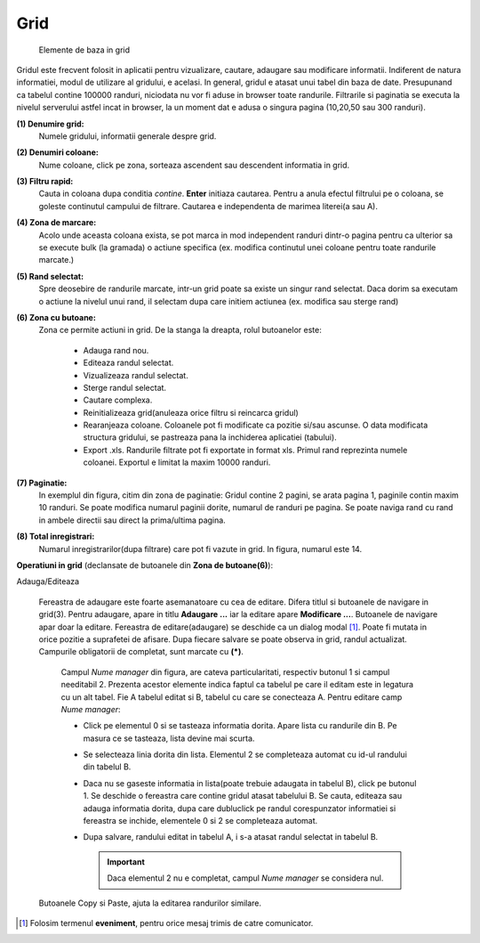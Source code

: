 Grid
===============

.. figure:: static/res_img/grid_elem.jpeg
   :width: 450pt
   :name: grid_elem

   Elemente de baza in grid

Gridul este frecvent folosit in aplicatii pentru vizualizare, cautare, adaugare sau modificare informatii. Indiferent de natura informatiei, modul de utilizare al gridului, e acelasi. In general, gridul e atasat unui tabel din baza de date. Presupunand ca tabelul contine 100000 randuri, niciodata nu vor fi aduse in browser toate randurile. Filtrarile si paginatia se executa la nivelul serverului astfel incat in browser, la un moment dat e adusa o singura pagina (10,20,50 sau 300 randuri).

**(1) Denumire grid:**
  Numele gridului, informatii generale despre grid. 
**(2) Denumiri coloane:**
  Nume coloane, click pe zona, sorteaza ascendent sau descendent informatia in grid. 
**(3) Filtru rapid:**
  Cauta in coloana dupa conditia `contine`. **Enter** initiaza cautarea. Pentru a anula efectul filtrului pe o coloana, se goleste continutul campului de filtrare. Cautarea e independenta de marimea literei(a sau A).
**(4) Zona de marcare:**
  Acolo unde aceasta coloana exista, se pot marca in mod independent randuri dintr-o pagina pentru ca ulterior sa se execute bulk (la gramada) o actiune specifica (ex. modifica continutul unei coloane pentru toate randurile marcate.)
**(5) Rand selectat:**
  Spre deosebire de randurile marcate, intr-un grid poate sa existe un singur rand selectat. Daca dorim sa executam o actiune la nivelul unui rand, il selectam dupa care initiem actiunea (ex. modifica sau sterge rand)
**(6) Zona cu butoane:**
  Zona ce permite actiuni in grid. De la stanga la dreapta, rolul butoanelor este:
   
       - Adauga rand nou.
       - Editeaza randul selectat.
       - Vizualizeaza randul selectat.
       - Sterge randul selectat.
       - Cautare complexa.
       - Reinitializeaza grid(anuleaza orice filtru si reincarca gridul)
       - Rearanjeaza coloane. Coloanele pot fi modificate ca pozitie si/sau ascunse. O data modificata structura gridului, se pastreaza pana la inchiderea aplicatiei (tabului).
       - Export .xls. Randurile filtrate pot fi exportate in format xls. Primul rand reprezinta numele coloanei. Exportul e limitat la maxim 10000 randuri.
**(7) Paginatie:**
   In exemplul din figura, citim din zona de paginatie: Gridul contine 2 pagini, se arata pagina 1, paginile contin maxim 10 randuri. Se poate modifica numarul paginii dorite, numarul de randuri pe pagina. Se poate naviga rand cu rand in ambele directii sau direct la prima/ultima pagina.
**(8) Total inregistrari:**
   Numarul inregistrarilor(dupa filtrare) care pot fi vazute in grid. In figura, numarul este 14.

**Operatiuni in grid** (declansate de butoanele din **Zona de butoane(6)**):



.. image:: static/res_img/grid_edit.jpeg
   :width: 420pt
   :name: grid_edit

Adauga/Editeaza
   
   Fereastra de adaugare este foarte asemanatoare cu cea de editare. Difera titlul si butoanele de navigare in grid(3). Pentru adaugare, apare in titlu **Adaugare ...** iar la editare apare **Modificare ...**. Butoanele de navigare apar doar la editare. Fereastra de editare(adaugare) se deschide ca un dialog modal [#]_. Poate fi mutata in orice pozitie a suprafetei de afisare. Dupa fiecare salvare se poate observa in grid, randul actualizat. Campurile obligatorii de completat, sunt marcate cu **(*)**.
 
    Campul `Nume manager` din figura, are cateva particularitati, respectiv butonul 1 si campul needitabil 2. Prezenta acestor elemente indica faptul ca tabelul pe care il editam este in legatura cu un alt tabel. Fie A tabelul editat si B, tabelul cu care se conecteaza A. Pentru editare camp `Nume manager`:

    - Click pe elementul 0 si se tasteaza informatia dorita. Apare lista cu randurile din B. Pe masura ce se tasteaza, lista devine mai scurta.
    - Se selecteaza linia dorita din lista. Elementul 2 se completeaza automat cu id-ul randului din tabelul B.
    - Daca nu se gaseste informatia in lista(poate trebuie adaugata in tabelul B), click pe butonul 1. Se deschide o fereastra care contine gridul atasat tabelului B. Se cauta, editeaza sau adauga informatia dorita, dupa care dubluclick pe randul corespunzator informatiei si fereastra se inchide, elementele 0 si 2 se completeaza automat.
    - Dupa salvare, randului editat in tabelul A, i s-a atasat randul selectat in tabelul B.

      .. admonition:: Important
      
         Daca elementul 2 nu e completat, campul `Nume manager` se considera nul.

   Butoanele Copy si Paste, ajuta la editarea randurilor similare.


.. [#] Folosim termenul **eveniment**, pentru orice mesaj trimis de catre comunicator.  


   